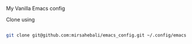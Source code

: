 My Vanilla Emacs config

Clone using

#+BEGIN_SRC bash

git clone git@github.com:mirsahebali/emacs_config.git ~/.config/emacs

#+END_SRC
